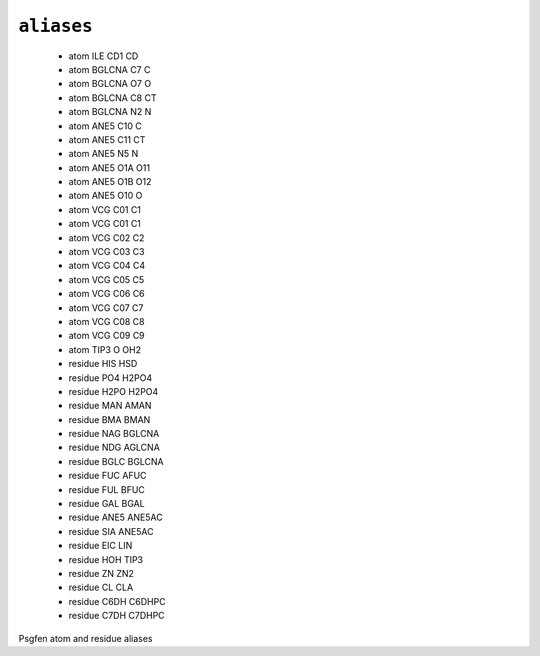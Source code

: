 .. _config_ref psfgen aliases:

``aliases``
-----------

  * atom ILE CD1 CD
  * atom BGLCNA C7 C
  * atom BGLCNA O7 O
  * atom BGLCNA C8 CT
  * atom BGLCNA N2 N
  * atom ANE5 C10 C
  * atom ANE5 C11 CT
  * atom ANE5 N5 N
  * atom ANE5 O1A O11
  * atom ANE5 O1B O12
  * atom ANE5 O10 O
  * atom VCG C01 C1
  * atom VCG C01 C1
  * atom VCG C02 C2
  * atom VCG C03 C3
  * atom VCG C04 C4
  * atom VCG C05 C5
  * atom VCG C06 C6
  * atom VCG C07 C7
  * atom VCG C08 C8
  * atom VCG C09 C9
  * atom TIP3 O OH2
  * residue HIS HSD
  * residue PO4 H2PO4
  * residue H2PO H2PO4
  * residue MAN AMAN
  * residue BMA BMAN
  * residue NAG BGLCNA
  * residue NDG AGLCNA
  * residue BGLC BGLCNA
  * residue FUC AFUC
  * residue FUL BFUC
  * residue GAL BGAL
  * residue ANE5 ANE5AC
  * residue SIA ANE5AC
  * residue EIC LIN
  * residue HOH TIP3
  * residue ZN ZN2
  * residue CL CLA
  * residue C6DH C6DHPC
  * residue C7DH C7DHPC


Psgfen atom and residue aliases

.. raw:: html

   <div class="autogen-footer">
     <p>This page was generated by ycleptic v1.6.2 on 2025-06-22.</p>
   </div>